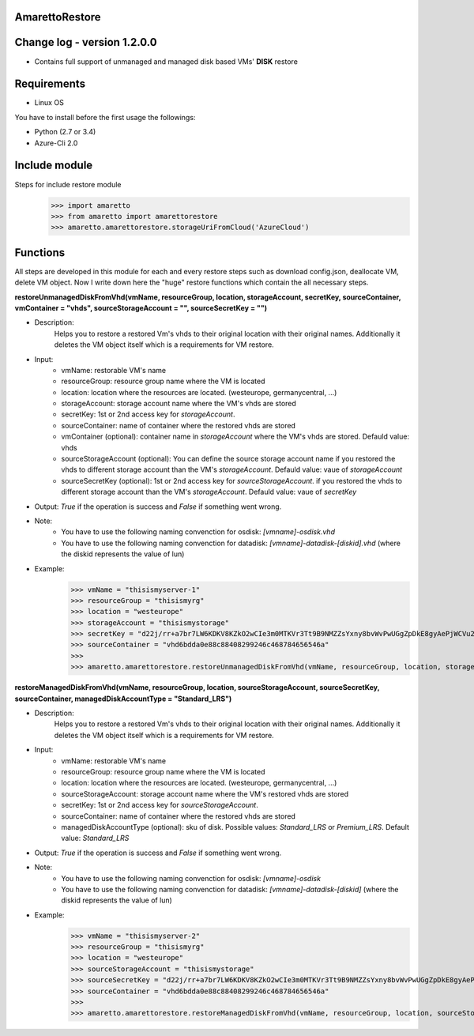 AmarettoRestore
---------------

Change log - version 1.2.0.0
----------------------------

* Contains full support of unmanaged and managed disk based VMs' **DISK** restore


Requirements
------------

* Linux OS

You have to install before the first usage the followings:

* Python (2.7 or 3.4)
* Azure-Cli 2.0


Include module
--------------

Steps for include restore module
	>>> import amaretto
	>>> from amaretto import amarettorestore
	>>> amaretto.amarettorestore.storageUriFromCloud('AzureCloud')


Functions
---------
All steps are developed in this module for each and every restore steps such as download config.json, deallocate VM, delete VM object. Now I write down here the "huge" restore functions which contain the all necessary steps.

**restoreUnmanagedDiskFromVhd(vmName, resourceGroup, location, storageAccount, secretKey, sourceContainer, vmContainer = "vhds", sourceStorageAccount = "", sourceSecretKey = "")**

* Description: 
	Helps you to restore a restored Vm's vhds to their original location with their original names. Additionally it deletes the VM object itself which is a requirements for VM restore.
* Input: 
	* vmName: restorable VM's name
	* resourceGroup: resource group name where the VM is located
	* location: location where the resources are located. (westeurope, germanycentral, ...)
	* storageAccount: storage account name where the VM's vhds are stored
	* secretKey: 1st or 2nd access key for *storageAccount*.
	* sourceContainer: name of container where the restored vhds are stored 
	* vmContainer (optional): container name in *storageAccount* where the VM's vhds are stored. Defauld value: vhds
	* sourceStorageAccount (optional): You can define the source storage account name if you restored the vhds to different storage account than the VM's *storageAccount*. Defauld value: vaue of *storageAccount*
	* sourceSecretKey (optional): 1st or 2nd access key for *sourceStorageAccount*. if you restored the vhds to different storage account than the VM's *storageAccount*. Defauld value: vaue of *secretKey*

* Output: *True* if the operation is success and *False* if something went wrong.
* Note:
	* You have to use the following naming convenction for osdisk: *[vmname]-osdisk.vhd*
	* You have to use the following naming convenction for datadisk: *[vmname]-datadisk-[diskid].vhd* (where the diskid represents the value of lun)
* Example: 
	>>> vmName = "thisismyserver-1"
	>>> resourceGroup = "thisismyrg"
	>>> location = "westeurope"
	>>> storageAccount = "thisismystorage"
	>>> secretKey = "d22j/rr+a7br7LW6KDKV8KZkO2wCIe3m0MTKVr3Tt9B9NMZZsYxny8bvWvPwUGgZpDkE8gyAePjWCVu2IZ4LYw=="
	>>> sourceContainer = "vhd6bdda0e88c88408299246c468784656546a"
	>>>
	>>> amaretto.amarettorestore.restoreUnmanagedDiskFromVhd(vmName, resourceGroup, location, storageAccount, secretKey, sourceContainer)


**restoreManagedDiskFromVhd(vmName, resourceGroup, location, sourceStorageAccount, sourceSecretKey, sourceContainer, managedDiskAccountType = "Standard_LRS")**

* Description: 
	Helps you to restore a restored Vm's vhds to their original location with their original names. Additionally it deletes the VM object itself which is a requirements for VM restore.
* Input: 
	* vmName: restorable VM's name
	* resourceGroup: resource group name where the VM is located
	* location: location where the resources are located. (westeurope, germanycentral, ...)
	* sourceStorageAccount: storage account name where the VM's restored vhds are stored
	* secretKey: 1st or 2nd access key for *sourceStorageAccount*.
	* sourceContainer: name of container where the restored vhds are stored 
	* managedDiskAccountType (optional): sku of disk. Possible values: *Standard_LRS* or *Premium_LRS*. Default value: *Standard_LRS*


* Output: *True* if the operation is success and *False* if something went wrong.
* Note:
	* You have to use the following naming convenction for osdisk: *[vmname]-osdisk*
	* You have to use the following naming convenction for datadisk: *[vmname]-datadisk-[diskid]* (where the diskid represents the value of lun)
* Example: 
	>>> vmName = "thisismyserver-2"
	>>> resourceGroup = "thisismyrg"
	>>> location = "westeurope"
	>>> sourceStorageAccount = "thisismystorage"
	>>> sourceSecretKey = "d22j/rr+a7br7LW6KDKV8KZkO2wCIe3m0MTKVr3Tt9B9NMZZsYxny8bvWvPwUGgZpDkE8gyAePjWCVu2IZ4LYw=="
	>>> sourceContainer = "vhd6bdda0e88c88408299246c468784656546a"
	>>> 
	>>> amaretto.amarettorestore.restoreManagedDiskFromVhd(vmName, resourceGroup, location, sourceStorageAccount, sourceSecretKey, sourceContainer)
